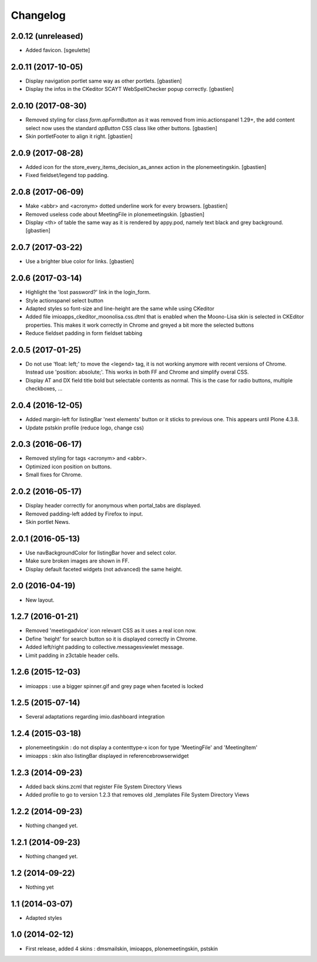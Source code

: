 Changelog
=========

2.0.12 (unreleased)
-------------------

- Added favicon.
  [sgeulette]

2.0.11 (2017-10-05)
-------------------

- Display navigation portlet same way as other portlets.
  [gbastien]
- Display the infos in the CKeditor SCAYT WebSpellChecker popup correctly.
  [gbastien]

2.0.10 (2017-08-30)
-------------------

- Removed styling for class `form.apFormButton` as it was removed from
  imio.actionspanel 1.29+, the add content select now uses the standard
  `apButton` CSS class like other buttons.
  [gbastien]
- Skin portletFooter to align it right.
  [gbastien]

2.0.9 (2017-08-28)
------------------

- Added icon for the store_every_items_decision_as_annex action
  in the plonemeetingskin.
  [gbastien]
- Fixed fieldset/legend top padding.

2.0.8 (2017-06-09)
------------------

- Make <abbr> and <acronym> dotted underline work for every browsers.
  [gbastien]
- Removed useless code about MeetingFile in plonemeetingskin.
  [gbastien]
- Display <th> of table the same way as it is rendered by appy.pod, namely text
  black and grey background.
  [gbastien]

2.0.7 (2017-03-22)
------------------

- Use a brighter blue color for links.
  [gbastien]

2.0.6 (2017-03-14)
------------------

- Highlight the 'lost password?' link in the login_form.
- Style actionspanel select button
- Adapted styles so font-size and line-height are the same while using CKeditor
- Added file imioapps_ckeditor_moonolisa.css.dtml that is enabled when the
  Moono-Lisa skin is selected in CKEditor properties.  This makes it work
  correctly in Chrome and greyed a bit more the selected buttons
- Reduce fieldset padding in form fieldset tabbing

2.0.5 (2017-01-25)
------------------

- Do not use 'float: left;' to move the <legend> tag, it is not working
  anymore with recent versions of Chrome.  Instead use 'position: absolute;'.
  This works in both FF and Chrome and simplify overal CSS.
- Display AT and DX field title bold but selectable contents as normal.
  This is the case for radio buttons, multiple checkboxes, ...

2.0.4 (2016-12-05)
------------------

- Added margin-left for listingBar 'next elements' button or it sticks
  to previous one. This appears until Plone 4.3.8.
- Update pstskin profile (reduce logo, change css)


2.0.3 (2016-06-17)
------------------

- Removed styling for tags <acronym> and <abbr>.
- Optimized icon position on buttons.
- Small fixes for Chrome.


2.0.2 (2016-05-17)
------------------

- Display header correctly for anonymous when portal_tabs are displayed.
- Removed padding-left added by Firefox to input.
- Skin portlet News.


2.0.1 (2016-05-13)
------------------

- Use navBackgroundColor for listingBar hover and select color.
- Make sure broken images are shown in FF.
- Display default faceted widgets (not advanced) the same height.


2.0 (2016-04-19)
----------------

- New layout.


1.2.7 (2016-01-21)
------------------

- Removed 'meetingadvice' icon relevant CSS as it uses a real icon now.
- Define 'height' for search button so it is displayed correctly in Chrome.
- Added left/right padding to collective.messagesviewlet message.
- Limit padding in z3ctable header cells.


1.2.6 (2015-12-03)
------------------

- imioapps : use a bigger spinner.gif and grey page when faceted is locked

1.2.5 (2015-07-14)
------------------

- Several adaptations regarding imio.dashboard integration

1.2.4 (2015-03-18)
------------------
- plonemeetingskin : do not display a contenttype-x icon for type 'MeetingFile' and 'MeetingItem'
- imioapps : skin also listingBar displayed in referencebrowserwidget

1.2.3 (2014-09-23)
------------------
- Added back skins.zcml that register File System Directory Views
- Added profile to go to version 1.2.3 that removes old _templates File System Directory Views

1.2.2 (2014-09-23)
------------------
- Nothing changed yet.

1.2.1 (2014-09-23)
------------------
- Nothing changed yet.

1.2 (2014-09-22)
----------------
- Nothing yet

1.1 (2014-03-07)
----------------
- Adapted styles

1.0 (2014-02-12)
----------------
- First release, added 4 skins : dmsmailskin, imioapps, plonemeetingskin, pstskin
